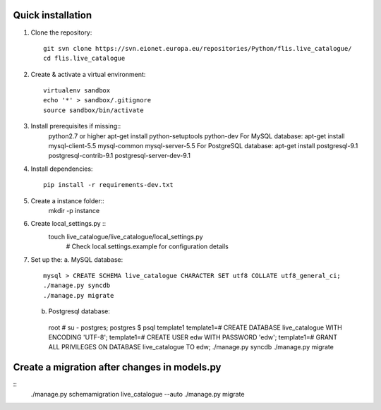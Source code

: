 Quick installation
------------------

1. Clone the repository::

    git svn clone https://svn.eionet.europa.eu/repositories/Python/flis.live_catalogue/
    cd flis.live_catalogue


2. Create & activate a virtual environment::

    virtualenv sandbox
    echo '*' > sandbox/.gitignore
    source sandbox/bin/activate


3. Install prerequisites if missing::
    python2.7 or higher
    apt-get install python-setuptools python-dev
    For MySQL database:
    apt-get install mysql-client-5.5 mysql-common mysql-server-5.5
    For PostgreSQL database:
    apt-get install postgresql-9.1 postgresql-contrib-9.1 postgresql-server-dev-9.1


4. Install dependencies::

    pip install -r requirements-dev.txt


5. Create a instance folder::
     mkdir -p instance


6. Create local_settings.py ::
    touch live_catalogue/live_catalogue/local_settings.py
     # Check local.settings.example for configuration details


7. Set up the:
   a. MySQL database::
    mysql > CREATE SCHEMA live_catalogue CHARACTER SET utf8 COLLATE utf8_general_ci;
    ./manage.py syncdb
    ./manage.py migrate
   b. Postgresql database::
    root # su - postgres;
    postgres $ psql template1
    template1=# CREATE DATABASE live_catalogue WITH ENCODING 'UTF-8';
    template1=# CREATE USER edw WITH PASSWORD 'edw';
    template1=# GRANT ALL PRIVILEGES ON DATABASE live_catalogue TO edw;
    ./manage.py syncdb
    ./manage.py migrate


Create a migration after changes in models.py
---------------------------------------------
::
    ./manage.py schemamigration live_catalogue --auto
    ./manage.py migrate
